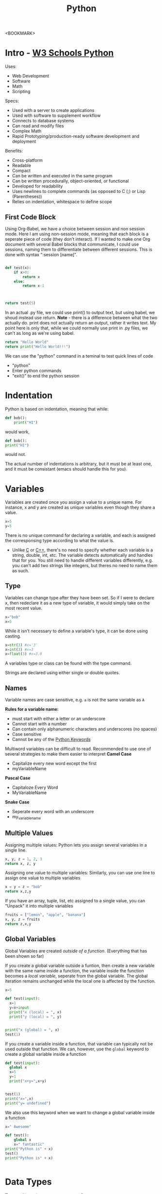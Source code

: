 :PROPERTIES:
:ID:       7fc21633-542b-41b5-9019-a820af991795
:END:
#+title: Python
#+filetags: :Coding:Python:

<BOOKMARK>

* Intro - [[https://www.w3schools.com/python/][W3 Schools Python]]

Uses:
- Web Development
- Software
- Math
- Scripting


Specs:
- Used with a server to create applications
- Used with software to supplement workflow
- Connects to database systems
- Can read and modify files
- Complex Math
- Rapid Prototyping/production-ready software development and deployment


Benefits:
- Cross-platform
- Readable
- Compact
- Can be written and executed in the same program
- Can be written procedurally, object-oriented, or functional
- Developed for readability
- Uses newlines to complete commands (as opposed to C (;) or Lisp (Parentheses))
- Relies on indentation, whitespace to define scope

** First Code Block

Using Org-Babel, we have a choice between session and non session mode.
Here I am using non-session mode, meaning that each block is a seperate piece of code (they don't interact).
If I wanted to make one Org document with several Babel blocks that communicate, I could use sessions, naming them to differentiate between different sessions. This is done with syntax ":session [name]".
#+begin_src python :results {output, value}

  def test(x):
      if x>0: 
          return x
      else:
          return x-1



  return test(5)

#+end_src

#+RESULTS:
: 5


In an actual .py file, we could use print() to output text, but using babel, we shoud instead use return. *Note* - there is a difference between what the two actually do. print does not actually return an output, rather it writes text. My point here is only that, while we could normally use print in .py files, we can't as long as we're using babel.
#+begin_src python :results {output, value}
  return "Hello World"
  return print("Hello World!!!")

#+end_src

#+RESULTS:
: Hello World

We can use the "python" command in a teminal to test quick lines of code
- "python"
- Enter python commands
- "exit()" to end the python session

* Indentation
Python is based on indentation, meaning that while:
#+begin_src python
  def bob():
      print("HI")
#+end_src
would work,
#+begin_src python
  def bob():
  print("HI")
#+end_src
would not.

The actual number of indentations is arbitrary, but it must be at least one, and it must be consistant (emacs should handle this for you).

* Variables
Variables are created once you assign a value to a unique name.
For instance, x and y are created as unique variables even though they share a value.
#+begin_src python
  x=5
  y=5
#+end_src

There is no unique command for declaring a variable, and each is assigned the corresponsing type according to what the value is.
- Unlike [[id:a2cd7f2f-b2eb-4465-a7ba-5220491682d9][C]] or [[id:a0701eb5-765d-4d20-92b0-e8e027b5b54c][C++]], there's no need to specify whether each variable is a string, double, int, etc. The variable detects automatically and handles that for you.
  You still need to handle different variables differently, e.g. you can't add two strings like integers, but theres no need to name them as such.

** Type

Variables can change type after they have been set. So if I were to declare x, then redeclare it as a new type of variable, it would simply take on the most recent value.
#+begin_src python
  x="bob"
  x=5
#+end_src

While it isn't necessary to define a variable's type, it can be done using casting.
#+begin_src python
  x=str(3) #x='3'
  x=int(3) #x=3
  x=float(3) #x=3.0
#+end_src

A variables type or class can be found with the type command.

Strings are declared using either single or double quotes.

** Names

Variable names are case sensitive, e.g. =a= is not the same variable as =A=

*Rules for a variable name:*
- must start with either a letter or an underscore
- Cannot start with a number
- Can contain only alphanumeric characters and underscores (no spaces)
- Case sensitive
- Cannot be any of the [[https://www.w3schools.com/python/python_ref_keywords.asp][Python Keywords]]


Multiword variables can be difficult to read. Recommended to use one of several strategies to make them easier to interpret
*Camel Case*
- Capitalize every new word except the first
- myVariableName


*Pascal Case*
- Capitaloze Every Word
- MyVariableName


*Snake Case*
- Seperate every word with an underscore
- my_variable_name

** Multiple Values

Assigning multiple values:
Python lets you assign several variables in a single line.
#+begin_src python
    x, y, z = 1, 2, 3
    return x, z, y
#+end_src

#+RESULTS:
| 1 | 3 | 2 |

Assigning one value to multiple variables:
Similarly, you can use one line to assign one value to multiple variables
#+begin_src python
  x = y = z = "bob"
  return x,z,y
#+end_src

#+RESULTS:
| bob | bob | bob |

If you have an array, tuple, list, etc assigned to a single value, you can "Unpack" it into multiple variables
#+begin_src python
  fruits = ["lemon", "apple", "banana"]
  x, y, z = fruits
  return z,x,y
#+end_src

#+RESULTS:
| banana | lemon | apple |

** Global Variables
Global Variables are created /outside of a function/.
(Everything that has been shown so far)

If you create a global variable outside a funtion, then create a new variable with the same name inside a function, the variable inside the function becomes a /local variable/, seperate from the global variable. The global iteration remains unchanged while the local one is affected by the function.
#+begin_src python :results output
  x=5

  def test(input):
    x=1
    y=x+input
    print("x (local) = ", x)
    print("y (local) = ", y)

    
  print("x (global) = ", x)
  test(1)
#+end_src

#+RESULTS:
: x (global) =  5
: x (local) =  1
: y (local) =  2


If you create a variable inside a function, that variable can typically not be used outside that function. We can, however, use the =global= keyword to create a global variable inside a function

#+begin_src python :results output
    def test(input):
      global x
      x=5
      y=1
      print("x+y=",x+y)


    test(1)
    print("x=",x)
    print("y= undefined")
#+end_src

#+RESULTS:
: x+y= 6
: x= 5
: y= undefined

We also use this keyword when we want to change a global variable inside a function
#+begin_src python :results output
  x=" Awesome"

  def test():
      global x
      x=" fantastic"
  print("Python is" + x)
  test()
  print("Python is" + x)


#+end_src

#+RESULTS:
: Python is Awesome
: Python is fantastic

* Data Types
Text: str
Numeric: =Int=, =Float=, =Complex=
Sequence: =List=, =Tuple=, =Range=
Mapping: =Dict=
Set: =Set=, =Frozenset=
Boolean: =Bool=
Binary: =Bytes=, =Bytearray=, =Memoryview=
None: =Nonetype=

The [[*Type][Type Function]] returns the datatype of a variable

Datatype is set automatically when a variable is declared, but it can be set manually as well.
=str=, =int=, =float=, =tuple=, =complex=, =list=, =range=, =dict=, =set=, =frozenset=, =bool=, =bytes=, =bytearray=, =memoryview=
#+begin_src python :results {output, value}
x=str('3')
#+end_src

** Numeric
#+begin_src python :results {output, value}
  x=1 # int
  y=2.0 #float
  z=1j #complex
#+end_src

Int - a whole number of unlimited length, positive or negative, without decimals
Float - a number, positive or negative, containing one or more decimals. Can also be scientific numbers with an =e= to indicate a power of 10
- 5e4 = 5000
Complex - Written with a j to indicate an imaginary part (3+5j, -5j, etc)

You can convert between these using the =int()=, =float()=, and =complex()= commands.
Much of this conversion happens automatically. If i were to add int(2) and float(0.8), 2 would automatically convert to 2.0, add to 0.8, and produce the float value of 2.8.

If we have to convert to something thats not a numerical value (treat int(2) as a string) we could simply say =string(2)=. This is called Type Casting. 

*Random Numbers*
Python does not have a builtin random number command, instead you must use a module called random (which /is/ built in)
#+begin_src python :results output
  import random
  print(random.randrange(1, 10))
#+end_src

#+RESULTS:
: 8


** Strings
Strings are denoted by either single or double quotation marks.
Multiline strings are denoted with three quotation marks (either double or single)

As with other programming languages ([[id:a2cd7f2f-b2eb-4465-a7ba-5220491682d9][C]], [[id:a0701eb5-765d-4d20-92b0-e8e027b5b54c][C++]]), strings are just arrays - however, Python does not have a "character" data type. A single character is a string of length 1.
Square brackets can be used to index into arrays, and as with other programming languages, the index begins with 0.
#+begin_src python :results output
  x = "12345"
  print(x[1])
#+end_src

#+RESULTS:
: 2

*Looping through a string*
Since strings are just arrays, we can loop through them with a for loop
#+begin_src python :results output
  for x in "banana":
    print(x)
#+end_src

#+RESULTS:
: b
: a
: n
: a
: n
: a

the [[*Len][Len Command]] returns the length of a string

*** In

We can use the keyword =in= to check if a (case sensitive) phrase or character is present in a given string
#+begin_src python :results output
  x = "The best things in life are free"
  print("free in x?","free" in x)
  print("Free in x?","Free" in x)
#+end_src

#+RESULTS:
: free in x? True
: Free in x? False

We can use =not= to check the opposite
#+begin_src python :results output
  txt = "The best things in life are free"
  if "free" in txt:
      print("Dobby is FREEEE!")

  if "Dobby" not in txt:
      print("Dobby is a BAD elf!")
#+end_src

#+RESULTS:
: Dobby is FREEEE!
: Dobby is a BAD elf!

*** Slicing
Slicing allows us to return a range of characters
We specify the start and end index seperated with a colon.
If we want to slice from the start, we can use either [0:#] or [:#] (# is any number)
The same is true for slicing to the end.
We can slice "negatively" using negative indeces. This will start at the end and subtract the first index, then proceed to the end index. 

Note that the end value is non-inclusive. If I slice 2 to 5, I'm only going to get the 2nd, 3rd, and 4th characters. 
#+begin_src python :results output
  x = "Hello, World!"
  print("2:5 - ",x[2:5])       #Characters 2,3,4
  print("B:5 - ",x[:5])        #Characters 0,1,2,3,4
  print("5:E - ",x[5:])        #Characters 5,6,7,8,9,10,11,12,13
  print("-5:-2 - ",x[-5:-2])   #Characters 9,10,11 --- 13-5, 13-4, 13-3
#+end_src

#+RESULTS:
: 2:5 -  llo
: B:5 -  Hello
: 5:E -  , World!
: -5:-2 -  orl

*** Modifying Strings
- [[*Upper][Upper()]]
  Converts a string to upper case
- [[*Lower][Lower()]]
  Converts a string to lower case
- [[*Strip][Strip()]]
  Removes whitespace from the beginning and end of a string
- [[*Replace][Replace()]]
  Replaces a given string with another (can be smaller parts of a string too)
- [[*Split][Split()]]
  Defines a character within a string as a seperator, then formats a list with elements comprised of strings in between each seperator

*** Concatenate Strings
#+begin_src python :results output
  a="Hello"
  b="world"
  c=a+b
  d=a+" "+b
  print(c)
  print(d)
#+end_src

#+RESULTS:
: Helloworld
: Hello world

*** Formatting Strings
We have already seen that we cannot combine strings and integers.
For example, this code will not work:
#+begin_src python :results {output, value}
  a=36
  b="Jon is "+a+" years old."
  print(b)
#+end_src

We can use the [[*Format][Format Command]] to combine multiple datatypes in a print function.
This function takes an unlimited number of arguments, which are placed into their respective placeholders in order of appearance.
#+begin_src python :results output
  quantity = 3
  itemno = 567
  price = 49.95
  myorder = "I want {} pieces of item {} for {} dollars."
  print(myorder.format(quantity, itemno, price))
#+end_src

#+RESULTS:
: I want 3 pieces of item 567 for 49.95 dollars.

You can also use index numbers to ensure that the arguments are placed correctly.
#+begin_src python :results output
quantity = 3
itemno = 567
price = 49.95
myorder = "I want to pay {2} dollars for {0} pieces of item {1}."
print(myorder.format(quantity, itemno, price))
#+end_src

#+RESULTS:
: I want to pay 49.95 dollars for 3 pieces of item 567.

*** Escape Characters

<BOOKMARK>

* Comments
Comments are handled with #.
Python doesn't support multiline comments, comment each line with a seperate #.

You can /technically/ use a multiline string. Python ignores strings that are not part of an action, so if you have a string thats outside a function and not being acted on, you can use that as a comment. This is done with triple quotation marks. Like so: """ this \n is \n a \n comment """ (pretend the \n is newline).

As long as the string is not assigned to a variable, Python will read the sting then ignore it.

* Commands
** Print
print()

used to write text to the terminal. The input is treated as output, and is returned

#+begin_src python :results output
  x="bob"
  print(x)
#+end_src

#+RESULTS:
: bob

Print can take multiple inputs, as long as they are seperated by a comma or a plus (+) for math. + can also add text input, but there are no spaces between the words.
Using a comma is the best overall method. This method supports different data types as well. 
#+begin_src python :results output
  x="bob"
  y="says"
  z="hi"
  a=5
  A=3
  print(x,y,z), print(a+A), print(x + y + z)

#+end_src

#+RESULTS:
: bob says hi
: 8
: bobsayshi

** Type

type()

Returns the type of the input variable

#+begin_src python
  x=5
  y="bob"
  return type(x), type (y)
  # in a regular .py file, this would be:
  # print(type(x))
  # print(type(y))
#+end_src

#+RESULTS:
| <class | int | > | <class | str | > |

*** Conversion
These commands convert between numerical value data types. They actually convert the number, meaning that int(2.8)=2, complex(5)=5+0j, etc
- =int()=
- =float()=
- =complex()=

Typecasting can convert explicitly between variables of different data type. Functions in the same way, simply type the name of the type then parentheses around the variable or value you want to convert.  

** Len
len()

returns the length of a string

#+begin_src python :results value
  x="bob"
  return len("bob")
#+end_src

#+RESULTS:
: 3

** Upper
upper()

Converts a string to upper case

#+begin_src python :results output
  a = "Hello World"
  print(a.upper())
#+end_src

#+RESULTS:
: HELLO WORLD

** Lower
lower()

Converts a string to lower case

#+begin_src python :results output
  a = "Hello World"
  print(a.lower())
#+end_src

#+RESULTS:
: hello world

** Strip
strip()

removes whitespace from the beginning or end of a string

#+begin_src python :results output
  a = "     Hello World     "
  print(a.strip())
#+end_src

#+RESULTS:
: Hello World

** Replace
replace()

Replaces a string with another string

#+begin_src python :results output
  a = "Hello World"
  print(a.replace("H", "J"))
#+end_src

#+RESULTS:
: Jello World

** Split
split()

Allows you to define a seperator which uses a string to define terms in a list.
The seperator is not counted among the contents of any of the terms. 

#+begin_src python :results output
  a = "Hello, World!"
  print(a.split(","))
  print(a.split(" "))
  print(a.split("W"))
#+end_src

#+RESULTS:
: ['Hello', ' World!']
: ['Hello,', 'World!']
: ['Hello, ', 'orld!']

** Format
format()

Uses placeholders ( {} ) and input arguments to input strings of multiple data types.

#+begin_src python :results output
  age = 36
  txt = "My name is John and I am {}"
  print(txt.format(age))
#+end_src

#+RESULTS:
: My name is John and I am 36
